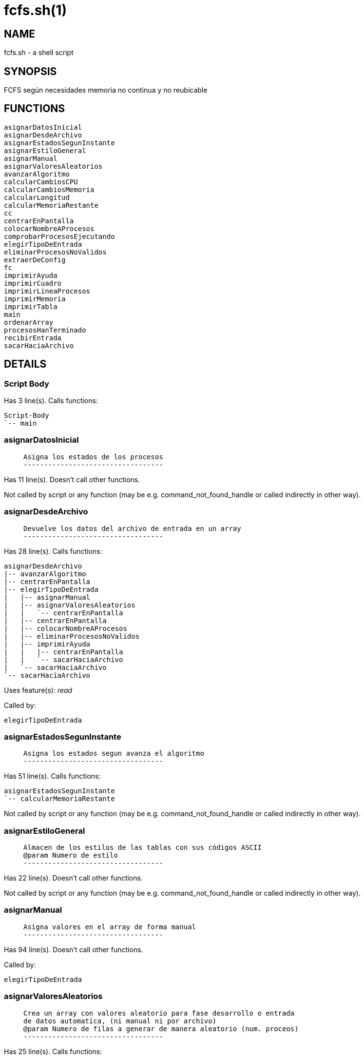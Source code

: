 fcfs.sh(1)
==========
:compat-mode!:

NAME
----
fcfs.sh - a shell script

SYNOPSIS
--------
FCFS según necesidades memoria no continua y no reubicable

FUNCTIONS
---------

 asignarDatosInicial
 asignarDesdeArchivo
 asignarEstadosSegunInstante
 asignarEstiloGeneral
 asignarManual
 asignarValoresAleatorios
 avanzarAlgoritmo
 calcularCambiosCPU
 calcularCambiosMemoria
 calcularLongitud
 calcularMemoriaRestante
 cc
 centrarEnPantalla
 colocarNombreAProcesos
 comprobarProcesosEjecutando
 elegirTipoDeEntrada
 eliminarProcesosNoValidos
 extraerDeConfig
 fc
 imprimirAyuda
 imprimirCuadro
 imprimirLineaProcesos
 imprimirMemoria
 imprimirTabla
 main
 ordenarArray
 procesosHanTerminado
 recibirEntrada
 sacarHaciaArchivo

DETAILS
-------

Script Body
~~~~~~~~~~~

Has 3 line(s). Calls functions:

 Script-Body
 `-- main

asignarDatosInicial
~~~~~~~~~~~~~~~~~~~

____
 
 Asigna los estados de los procesos
 ----------------------------------
____

Has 11 line(s). Doesn't call other functions.

Not called by script or any function (may be e.g. command_not_found_handle or called indirectly in other way).

asignarDesdeArchivo
~~~~~~~~~~~~~~~~~~~

____
 
 Devuelve los datos del archivo de entrada en un array
 ----------------------------------
____

Has 28 line(s). Calls functions:

 asignarDesdeArchivo
 |-- avanzarAlgoritmo
 |-- centrarEnPantalla
 |-- elegirTipoDeEntrada
 |   |-- asignarManual
 |   |-- asignarValoresAleatorios
 |   |   `-- centrarEnPantalla
 |   |-- centrarEnPantalla
 |   |-- colocarNombreAProcesos
 |   |-- eliminarProcesosNoValidos
 |   |-- imprimirAyuda
 |   |   |-- centrarEnPantalla
 |   |   `-- sacarHaciaArchivo
 |   `-- sacarHaciaArchivo
 `-- sacarHaciaArchivo

Uses feature(s): _read_

Called by:

 elegirTipoDeEntrada

asignarEstadosSegunInstante
~~~~~~~~~~~~~~~~~~~~~~~~~~~

____
 
 Asigna los estados segun avanza el algoritmo
 ----------------------------------
____

Has 51 line(s). Calls functions:

 asignarEstadosSegunInstante
 `-- calcularMemoriaRestante

Not called by script or any function (may be e.g. command_not_found_handle or called indirectly in other way).

asignarEstiloGeneral
~~~~~~~~~~~~~~~~~~~~

____
 
 Almacen de los estilos de las tablas con sus códigos ASCII
 @param Numero de estilo
 ----------------------------------
____

Has 22 line(s). Doesn't call other functions.

Not called by script or any function (may be e.g. command_not_found_handle or called indirectly in other way).

asignarManual
~~~~~~~~~~~~~

____
 
 Asigna valores en el array de forma manual
 ----------------------------------
____

Has 94 line(s). Doesn't call other functions.

Called by:

 elegirTipoDeEntrada

asignarValoresAleatorios
~~~~~~~~~~~~~~~~~~~~~~~~

____
 
 Crea un array con valores aleatorio para fase desarrollo o entrada
 de datos automatica, (ni manual ni por archivo)
 @param Numero de filas a generar de manera aleatorio (num. proceos)
 ----------------------------------
____

Has 25 line(s). Calls functions:

 asignarValoresAleatorios
 `-- centrarEnPantalla

Called by:

 elegirTipoDeEntrada

avanzarAlgoritmo
~~~~~~~~~~~~~~~~

____
 
 Funcion basica de avance de algoritmo
 ----------------------------------
____

Has 2 line(s). Doesn't call other functions.

Uses feature(s): _read_

Called by:

 asignarDesdeArchivo

calcularCambiosCPU
~~~~~~~~~~~~~~~~~~

____
 
 Calcula la linea de cpu hasta el momento
 ----------------------------------
____

Has 21 line(s). Doesn't call other functions.

Not called by script or any function (may be e.g. command_not_found_handle or called indirectly in other way).

calcularCambiosMemoria
~~~~~~~~~~~~~~~~~~~~~~

____
 
 ####################### 3. ALGORITMO
 Calcula los cambios en memoria para no hacerlo en la misma funcion de impresion
 ----------------------------------
____

Has 46 line(s). Doesn't call other functions.

Not called by script or any function (may be e.g. command_not_found_handle or called indirectly in other way).

calcularLongitud
~~~~~~~~~~~~~~~~

____
 
 Devuelve la longitud del string, contando los patrones de colores.
 @param String del que queremos calcular la longitud
 ----------------------------------
____

Has 1 line(s). Doesn't call other functions.

Not called by script or any function (may be e.g. command_not_found_handle or called indirectly in other way).

calcularMemoriaRestante
~~~~~~~~~~~~~~~~~~~~~~~

____
 
 Función que calcula la memoria restante
 ----------------------------------
____

Has 7 line(s). Doesn't call other functions.

Called by:

 asignarEstadosSegunInstante

cc
~~

____
 
 Devuelve la expresión completa de color, pasándole los parámetros
 que queremos en orden
 @param tipoEspecial (Negrita=Neg, Subrayado=Sub, Normal=Nor, Parpadeo=Par)
 @param (valor random, default,  error, acierto, fg aleatorio sobre bg negro
 o lista de colores en orden)
 ----------------------------------
____

Has 73 line(s). Doesn't call other functions.

Not called by script or any function (may be e.g. command_not_found_handle or called indirectly in other way).

centrarEnPantalla
~~~~~~~~~~~~~~~~~

____
 
 Centra en pantalla el valor pasado, si es un string, divide por saltos de
 linea y coloca cada linea en el centro
 @param string a centrar
 ----------------------------------
____

Has 15 line(s). Doesn't call other functions.

Called by:

 asignarDesdeArchivo
 asignarValoresAleatorios
 elegirTipoDeEntrada
 imprimirAyuda

colocarNombreAProcesos
~~~~~~~~~~~~~~~~~~~~~~

____
 
 Funcion que pone los nombres a los procesos con el estándar pedido
 ----------------------------------
____

Has 7 line(s). Doesn't call other functions.

Called by:

 elegirTipoDeEntrada

comprobarProcesosEjecutando
~~~~~~~~~~~~~~~~~~~~~~~~~~~

____
 
 Comprueba los procesos que se estan ejecutando
 ----------------------------------
____

Has 5 line(s). Doesn't call other functions.

Not called by script or any function (may be e.g. command_not_found_handle or called indirectly in other way).

elegirTipoDeEntrada
~~~~~~~~~~~~~~~~~~~

____
 
 Funcion para elegir el tipo de entrada de datos
 @param archivo externo para la opcion de archivo
 ----------------------------------
____

Has 60 line(s). Calls functions:

 elegirTipoDeEntrada
 |-- asignarDesdeArchivo
 |   |-- avanzarAlgoritmo
 |   |-- centrarEnPantalla
 |   `-- sacarHaciaArchivo
 |-- asignarManual
 |-- asignarValoresAleatorios
 |   `-- centrarEnPantalla
 |-- centrarEnPantalla
 |-- colocarNombreAProcesos
 |-- eliminarProcesosNoValidos
 |-- imprimirAyuda
 |   |-- centrarEnPantalla
 |   `-- sacarHaciaArchivo
 `-- sacarHaciaArchivo

Called by:

 asignarDesdeArchivo
 imprimirAyuda

eliminarProcesosNoValidos
~~~~~~~~~~~~~~~~~~~~~~~~~

____
 
 Funcion que elimina las lineas de datos no validas.
 Estas son las que tienen procesos cuyo tamaño es mayor a la memoria.
 ----------------------------------
____

Has 22 line(s). Doesn't call other functions.

Called by:

 elegirTipoDeEntrada

extraerDeConfig
~~~~~~~~~~~~~~~

____
 
 Devuelve los datos extraidos del archivo de configuracion
 @param parametro a leer del config
 ----------------------------------
____

Has 44 line(s). Doesn't call other functions.

Not called by script or any function (may be e.g. command_not_found_handle or called indirectly in other way).

fc
~~

____
 
 Finaliza el uso de colores
 ----------------------------------
____

Has 1 line(s). Doesn't call other functions.

Not called by script or any function (may be e.g. command_not_found_handle or called indirectly in other way).

imprimirAyuda
~~~~~~~~~~~~~

____
 
 Ayuda del algoritmo
 ----------------------------------
____

Has 23 line(s). Calls functions:

 imprimirAyuda
 |-- centrarEnPantalla
 |-- elegirTipoDeEntrada
 |   |-- asignarDesdeArchivo
 |   |   |-- avanzarAlgoritmo
 |   |   |-- centrarEnPantalla
 |   |   `-- sacarHaciaArchivo
 |   |-- asignarManual
 |   |-- asignarValoresAleatorios
 |   |   `-- centrarEnPantalla
 |   |-- centrarEnPantalla
 |   |-- colocarNombreAProcesos
 |   |-- eliminarProcesosNoValidos
 |   `-- sacarHaciaArchivo
 `-- sacarHaciaArchivo

Uses feature(s): _read_

Called by:

 elegirTipoDeEntrada

imprimirCuadro
~~~~~~~~~~~~~~

____
 
 Imprime la introduccion del programa
 @param Ancho del cuadro
 @param Color
 @param Array del contenido del cuadro
 @param Tipo de texto
 ----------------------------------
____

Has 64 line(s). Doesn't call other functions.

Not called by script or any function (may be e.g. command_not_found_handle or called indirectly in other way).

imprimirLineaProcesos
~~~~~~~~~~~~~~~~~~~~~

____
 
 Imprime la linea de procesos de CPU
 @param Instante actual
 ----------------------------------
____

Has 74 line(s). Doesn't call other functions.

Not called by script or any function (may be e.g. command_not_found_handle or called indirectly in other way).

imprimirMemoria
~~~~~~~~~~~~~~~

____
 
 Imprime el uso de la memoria según los procesos en ella
 ----------------------------------
____

Has 71 line(s). Doesn't call other functions.

Not called by script or any function (may be e.g. command_not_found_handle or called indirectly in other way).

imprimirTabla
~~~~~~~~~~~~~

____
 
 Imprime una tabla según el tamaño del array de datos
 @param numeroFilasImprimir
 @param numeroColumnasImprimir
 @param numeroDeColumnaDelQueEmpezamos
 ----------------------------------
____

Has 126 line(s). Doesn't call other functions.

Not called by script or any function (may be e.g. command_not_found_handle or called indirectly in other way).

main
~~~~

____
 
 ####################### Main
 Main, eje central del algoritmo, única llamada en cuerpo
 ----------------------------------
____

Has 279 line(s). Doesn't call other functions.

Called by:

 Script-Body

ordenarArray
~~~~~~~~~~~~

____
 
 Ordena el array según tiempo de llegada para mostrar la tabla
 ----------------------------------
____

Has 26 line(s). Doesn't call other functions.

Not called by script or any function (may be e.g. command_not_found_handle or called indirectly in other way).

procesosHanTerminado
~~~~~~~~~~~~~~~~~~~~

____
 
 Comprueba si el programa ha acabado
 ----------------------------------
____

Has 9 line(s). Doesn't call other functions.

Not called by script or any function (may be e.g. command_not_found_handle or called indirectly in other way).

recibirEntrada
~~~~~~~~~~~~~~

____
 
 Funcion tipo de entrada de datos comun a todas las peticiones del programa
 ----------------------------------
____

Has 5 line(s). Doesn't call other functions.

Uses feature(s): _read_

Not called by script or any function (may be e.g. command_not_found_handle or called indirectly in other way).

sacarHaciaArchivo
~~~~~~~~~~~~~~~~~

____
 
 Saca la información del comando que acompaña
 @param "-a" para append
 ----------------------------------
____

Has 9 line(s). Doesn't call other functions.

Called by:

 asignarDesdeArchivo
 elegirTipoDeEntrada
 imprimirAyuda


